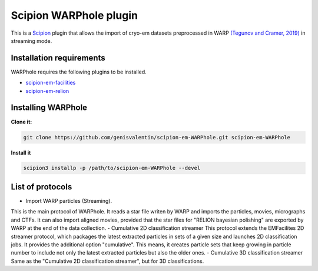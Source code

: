 =======================
Scipion WARPhole plugin
=======================

This is a `Scipion <http://scipion.i2pc.es/>`_ plugin that allows the import of cryo-em datasets preprocessed in WARP `(Tegunov and Cramer, 2019) <https://pubmed.ncbi.nlm.nih.gov/31591575/>`_ in streaming mode.


Installation requirements
-------------------------

WARPhole requires the following plugins to be installed.

- `scipion-em-facilities <https://github.com/scipion-em/scipion-em-facilities>`_
- `scipion-em-relion <https://github.com/scipion-em/scipion-em-relion>`_

Installing WARPhole
-------------------

**Clone it:**

.. code-block::

    git clone https://github.com/genisvalentin/scipion-em-WARPhole.git scipion-em-WARPhole

**Install it**

.. code-block::

    scipion3 installp -p /path/to/scipion-em-WARPhole --devel

List of protocols
-----------------

- Import WARP particles (Streaming).
This is the main protocol of WARPhole. It reads a star file writen by WARP and imports the particles, movies, micrographs and CTFs. It can also import aligned movies, provided that the star files for "RELION bayesian polishing" are exported by WARP at the end of the data collection.
- Cumulative 2D classification streamer
This protocol extends the EMFacilites 2D streamer protocol, which packages the latest extracted particles in sets of a given size and launches 2D classification jobs. It provides the additional option "cumulative". This means, it creates particle sets that keep growing in particle number to include not only the latest extracted particles but also the older ones. 
- Cumulative 3D classification streamer
Same as the "Cumulative 2D classification streamer", but for 3D classifications.
